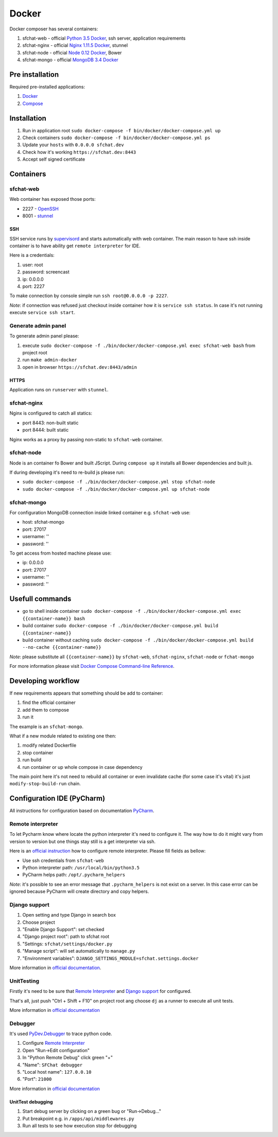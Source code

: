 Docker
======

Docker composer has several containers:

#. sfchat-web   - official `Python 3.5 Docker <https://hub.docker.com/_/python/>`_, ssh server, application requirements
#. sfchat-nginx - official `Nginx 1.11.5 Docker <https://hub.docker.com/_/nginx/>`_, stunnel
#. sfchat-node  - official `Node 0.12 Docker <https://hub.docker.com/_/node/>`_, Bower
#. sfchat-mongo - official `MongoDB 3.4 Docker <https://hub.docker.com/_/mongo/>`_

Pre installation
----------------
Required pre-installed applications:

#. `Docker <https://docs.docker.com/engine/installation/>`_
#. `Compose <https://docs.docker.com/compose/install/>`_

Installation
------------
#. Run in application root ``sudo docker-compose -f bin/docker/docker-compose.yml up``
#. Check containers ``sudo docker-compose -f bin/docker/docker-compose.yml ps``
#. Update your ``hosts`` with ``0.0.0.0 sfchat.dev``
#. Check how it's working ``https://sfchat.dev:8443``
#. Accept self signed certificate

Containers
----------

sfchat-web
``````````
Web container has exposed those ports:

- 2227 - `OpenSSH <https://www.openssh.com/>`_
- 8001 - `stunnel <https://www.stunnel.org>`_

SSH
''''
SSH service runs by `supervisord <http://supervisord.org/>`_ and starts automatically with web container.
The main reason to have ssh inside container is to have ability get ``remote interpreter`` for IDE.

Here is a credentials:

#. user: root
#. password: screencast
#. ip: 0.0.0.0
#. port: 2227

To make connection by console simple run ``ssh root@0.0.0.0 -p 2227``.

*Note*: if connection was refused just checkout inside container how it is ``service ssh status``.
In case it's not running execute ``service ssh start``.

Generate admin panel
````````````````````
To generate admin panel please:

#. execute ``sudo docker-compose -f ./bin/docker/docker-compose.yml exec sfchat-web bash`` from project root
#. run ``make admin-docker``
#. open in browser ``https://sfchat.dev:8443/admin``

HTTPS
'''''
Application runs on ``runserver`` with ``stunnel``.

sfchat-nginx
````````````
Nginx is configured to catch all statics:

- port 8443: non-built static
- port 8444: built static

Nginx works as a proxy by passing non-static to ``sfchat-web`` container.

sfchat-node
```````````
Node is an container fo Bower and built JScript. During ``compose up`` it installs all Bower dependencies and built js.

If during developing it's need to re-build js please run:

- ``sudo docker-compose -f ./bin/docker/docker-compose.yml stop sfchat-node``
- ``sudo docker-compose -f ./bin/docker/docker-compose.yml up sfchat-node``

sfchat-mongo
````````````
For configuration MongoDB connection inside linked container e.g. ``sfchat-web`` use:

- host: sfchat-mongo
- port: 27017
- username: ''
- password: ''

To get access from hosted machine please use:

- ip: 0.0.0.0
- port: 27017
- username: ''
- password: ''

Usefull commands
----------------

- go to shell inside container ``sudo docker-compose -f ./bin/docker/docker-compose.yml exec {{container-name}} bash``
- build container ``sudo docker-compose -f ./bin/docker/docker-compose.yml build {{container-name}}``
- build container without caching ``sudo docker-compose -f ./bin/docker/docker-compose.yml build --no-cache {{container-name}}``

*Note*: please substitute all ``{{container-name}}`` by ``sfchat-web``, ``sfchat-nginx``, ``sfchat-node`` or ``fchat-mongo``

For more information please visit `Docker Compose Command-line Reference <https://docs.docker.com/compose/reference/>`_.

Developing workflow
--------------------
If new requirements appears that something should be add to container:

#. find the official container
#. add them to compose
#. run it

The example is an ``sfchat-mongo``.

What if a new module related to existing one then:

#. modify related Dockerfile
#. stop container
#. run build
#. run container or up whole compose in case dependency

The main point here it's not need to rebuild all container or even invalidate cache (for some case it's vital) it's just ``modify-stop-build-run``
chain.

Configuration IDE (PyCharm)
---------------------------
All instructions for configuration based on documentation `PyCharm <https://www.jetbrains.com/pycharm/>`_.

Remote interpreter
``````````````````
To let Pycharm know where locate the python interpreter it's need to configure it.
The way how to do it might vary from version to version but one things stay still is a get interpreter via ssh.

Here is an `official instruction <https://www.jetbrains.com/help/pycharm/2016.1/configuring-remote-interpreters-via-ssh.html>`_ how to configure remote interpreter.
Please fill fields as bellow:

- Use ssh credentials from ``sfchat-web``
- Python interpreter path: ``/usr/local/bin/python3.5``
- PyCharm helps path: ``/opt/.pycharm_helpers``

*Note*: it's possible to see an error message that ``.pycharm_helpers`` is not exist on a server.
In this case error can be ignored because PyCharm will create directory and copy helpers.

Django support
``````````````
#. Open setting and type Django in search box
#. Choose project
#. "Enable Django Support": set checked
#. "Django project root": path to sfchat root
#. "Settings: ``sfchat/settings/docker.py``
#. "Manage script": will set automatically to ``manage.py``
#. "Environment variables": ``DJANGO_SETTINGS_MODULE=sfchat.settings.docker``

More information in `official documentation <https://www.jetbrains.com/help/pycharm/2016.1/django-2.html>`_.

UnitTesting
````````````
Firstly it's need to be sure that `Remote Interpreter <#remote-interpreter>`_ and `Django support <#django-support>`_ for configured.

That's all, just push "Ctrl + Shift + F10" on project root ang choose ``dj`` as a runner to execute all unit tests.

More information in `official documentation <https://www.jetbrains.com/help/pycharm/2016.1/run-debug-configuration-django-test.html#d473601e145>`_

Debugger
````````
It's used `PyDev.Debugger <https://pypi.python.org/pypi/pydevd>`_ to trace python code.

#. Configure `Remote Interpreter <#remote-interpreter>`_
#. Open "Run->Edit configuration"
#. In "Python Remote Debug" click green "+"
#. "Name": ``SFChat debugger``
#. "Local host name": ``127.0.0.10``
#. "Port": ``21000``

More information in `official documentation <https://www.jetbrains.com/help/pycharm/2016.1/remote-debugging.html>`_

UnitTest debugging
''''''''''''''''''
#. Start debug server by clicking on a green bug or "Run->Debug..."
#. Put breakpoint e.g. in ``/apps/api/middlewares.py``
#. Run all tests to see how execution stop for debugging
